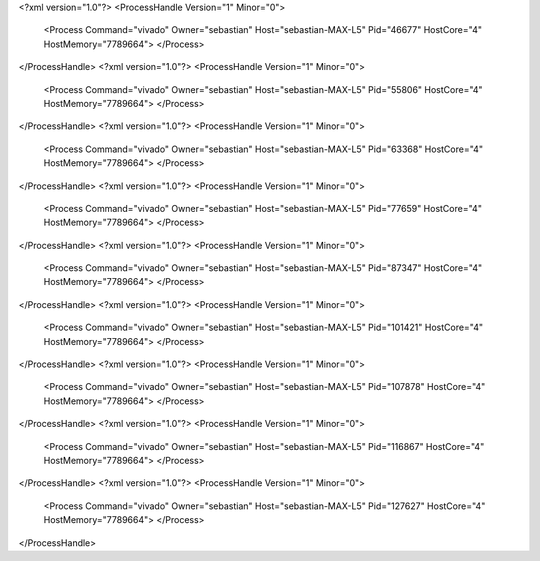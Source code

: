<?xml version="1.0"?>
<ProcessHandle Version="1" Minor="0">
    <Process Command="vivado" Owner="sebastian" Host="sebastian-MAX-L5" Pid="46677" HostCore="4" HostMemory="7789664">
    </Process>
</ProcessHandle>
<?xml version="1.0"?>
<ProcessHandle Version="1" Minor="0">
    <Process Command="vivado" Owner="sebastian" Host="sebastian-MAX-L5" Pid="55806" HostCore="4" HostMemory="7789664">
    </Process>
</ProcessHandle>
<?xml version="1.0"?>
<ProcessHandle Version="1" Minor="0">
    <Process Command="vivado" Owner="sebastian" Host="sebastian-MAX-L5" Pid="63368" HostCore="4" HostMemory="7789664">
    </Process>
</ProcessHandle>
<?xml version="1.0"?>
<ProcessHandle Version="1" Minor="0">
    <Process Command="vivado" Owner="sebastian" Host="sebastian-MAX-L5" Pid="77659" HostCore="4" HostMemory="7789664">
    </Process>
</ProcessHandle>
<?xml version="1.0"?>
<ProcessHandle Version="1" Minor="0">
    <Process Command="vivado" Owner="sebastian" Host="sebastian-MAX-L5" Pid="87347" HostCore="4" HostMemory="7789664">
    </Process>
</ProcessHandle>
<?xml version="1.0"?>
<ProcessHandle Version="1" Minor="0">
    <Process Command="vivado" Owner="sebastian" Host="sebastian-MAX-L5" Pid="101421" HostCore="4" HostMemory="7789664">
    </Process>
</ProcessHandle>
<?xml version="1.0"?>
<ProcessHandle Version="1" Minor="0">
    <Process Command="vivado" Owner="sebastian" Host="sebastian-MAX-L5" Pid="107878" HostCore="4" HostMemory="7789664">
    </Process>
</ProcessHandle>
<?xml version="1.0"?>
<ProcessHandle Version="1" Minor="0">
    <Process Command="vivado" Owner="sebastian" Host="sebastian-MAX-L5" Pid="116867" HostCore="4" HostMemory="7789664">
    </Process>
</ProcessHandle>
<?xml version="1.0"?>
<ProcessHandle Version="1" Minor="0">
    <Process Command="vivado" Owner="sebastian" Host="sebastian-MAX-L5" Pid="127627" HostCore="4" HostMemory="7789664">
    </Process>
</ProcessHandle>
